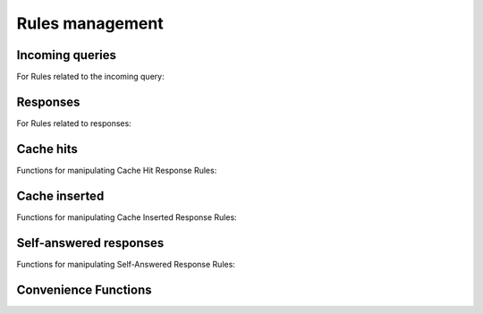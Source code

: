 Rules management
================

Incoming queries
----------------

For Rules related to the incoming query:

.. function:: addAction(DNSrule, action [, options])

  .. versionchanged:: 1.6.0
    Added ``name`` to the ``options``.

  .. versionchanged:: 1.9.0
    Passing a string or list of strings instead of a :class:`DNSRule` is deprecated, use :func:`NetmaskGroupRule` or :func:`QNameSuffixRule` instead

  Add a Rule and Action to the existing rules.
  If a string (or list of) is passed as the first parameter instead of a :class:`DNSRule`, it behaves as if the string or list of strings was passed to :func:`NetmaskGroupRule` or :func:`SuffixMatchNodeRule`.

  :param DNSrule rule: A :class:`DNSRule`, e.g. an :func:`AllRule`, or a compounded bunch of rules using e.g. :func:`AndRule`. Before 1.9.0 it was also possible to pass a string (or list of strings) but doing so is now deprecated.
  :param action: The action to take
  :param table options: A table with key: value pairs with options.

  Options:

  * ``uuid``: string - UUID to assign to the new rule. By default a random UUID is generated for each rule.
  * ``name``: string - Name to assign to the new rule.

.. function:: clearRules()

  Remove all current rules.

.. function:: getAction(n) -> DNSDistRuleAction

  Returns the :class:`DNSDistRuleAction` associated with rule ``n``.

  :param int n: The rule number

.. function:: getCacheHitResponseRule(selector) -> DNSDistResponseRuleAction

  .. versionadded:: 1.9.0

  Return the cache-hit response rule corresponding to the selector, if any.
  The selector can be the position of the rule in the list, as an integer,
  its name as a string or its UUID as a string as well.

  :param int or str selector: The position in the list, name or UUID of the rule to return.

.. function:: getCacheInsertedResponseRule(selector) -> DNSDistResponseRuleAction

  .. versionadded:: 1.9.0

  Return the cache-inserted response rule corresponding to the selector, if any.
  The selector can be the position of the rule in the list, as an integer,
  its name as a string or its UUID as a string as well.

  :param int or str selector: The position in the list, name or UUID of the rule to return.

.. function:: getResponseRule(selector) -> DNSDistResponseRuleAction

  .. versionadded:: 1.9.0

  Return the response rule corresponding to the selector, if any.
  The selector can be the position of the rule in the list, as an integer,
  its name as a string or its UUID as a string as well.

  :param int or str selector: The position in the list, name or UUID of the rule to return.

.. function:: getRule(selector) -> DNSDistRuleAction

  .. versionadded:: 1.9.0

  Return the rule corresponding to the selector, if any.
  The selector can be the position of the rule in the list, as an integer,
  its name as a string or its UUID as a string as well.

  :param int or str selector: The position in the list, name or UUID of the rule to return.

.. function:: getSelfAnsweredResponseRule(selector) -> DNSDistResponseRuleAction

  .. versionadded:: 1.9.0

  Return the self-answered response rule corresponding to the selector, if any.
  The selector can be the position of the rule in the list, as an integer,
  its name as a string or its UUID as a string as well.

  :param int or str selector: The position in the list, name or UUID of the rule to return.

.. function:: mvRule(from, to)

  Move rule ``from`` to a position where it is in front of ``to``.
  ``to`` can be one larger than the largest rule, in which case the rule will be moved to the last position.

  :param int from: Rule number to move
  :param int to: Location to more the Rule to

.. function:: mvRuleToTop()

  .. versionadded:: 1.6.0

  This function moves the last rule to the first position. Before 1.6.0 this was handled by :func:`topRule`.

.. function:: newRuleAction(rule, action[, options])

  .. versionchanged:: 1.6.0
    Added ``name`` to the ``options``.

  Return a pair of DNS Rule and DNS Action, to be used with :func:`setRules`.

  :param Rule rule: A Rule (see :doc:`selectors`)
  :param Action action: The Action (see :doc:`actions`) to apply to the matched traffic
  :param table options: A table with key: value pairs with options.

  Options:

  * ``uuid``: string - UUID to assign to the new rule. By default a random UUID is generated for each rule.
  * ``name``: string - Name to assign to the new rule.

.. function:: setRules(rules)

  Replace the current rules with the supplied list of pairs of DNS Rules and DNS Actions (see :func:`newRuleAction`)

  :param [RuleAction] rules: A list of RuleActions

.. function:: showRules([options])

  Show all defined rules for queries, optionally displaying their UUIDs.

  :param table options: A table with key: value pairs with display options.

  Options:

  * ``showUUIDs=false``: bool - Whether to display the UUIDs, defaults to false.
  * ``truncateRuleWidth=-1``: int - Truncate rules output to ``truncateRuleWidth`` size. Defaults to ``-1`` to display the full rule.

.. function:: topRule()

  .. versionchanged:: 1.6.0
    Replaced by :func:`mvRuleToTop`

  Before 1.6.0 this function used to move the last rule to the first position, which is now handled by :func:`mvRuleToTop`.

.. function:: rmRule(id)

  .. versionchanged:: 1.6.0
    ``id`` can now be a string representing the name of the rule.

  Remove rule ``id``.

  :param int id: The position of the rule to remove if ``id`` is numerical, its UUID or name otherwise

Responses
---------

For Rules related to responses:

.. function:: addResponseAction(DNSRule, action [, options])

  .. versionchanged:: 1.6.0
    Added ``name`` to the ``options``.

  .. versionchanged:: 1.9.0
    Passing a string or list of strings instead of a :class:`DNSRule` is deprecated, use :func:`NetmaskGroupRule` or :func:`QNameSuffixRule` instead

  Add a Rule and Action for responses to the existing rules.
  If a string (or list of) is passed as the first parameter instead of a :class:`DNSRule`, it behaves as if the string or list of strings was passed to :func:`NetmaskGroupRule` or :func:`SuffixMatchNodeRule`.

  :param DNSrule rule: A :class:`DNSRule`, e.g. an :func:`AllRule`, or a compounded bunch of rules using e.g. :func:`AndRule`. Before 1.9.0 it was also possible to pass a string (or list of strings) but doing so is now deprecated.
  :param action: The action to take
  :param table options: A table with key: value pairs with options.

  Options:

  * ``uuid``: string - UUID to assign to the new rule. By default a random UUID is generated for each rule.
  * ``name``: string - Name to assign to the new rule.

.. function:: mvResponseRule(from, to)

  Move response rule ``from`` to a position where it is in front of ``to``.
  ``to`` can be one larger than the largest rule, in which case the rule will be moved to the last position.

  :param int from: Rule number to move
  :param int to: Location to more the Rule to

.. function:: mvResponseRuleToTop()

  .. versionadded:: 1.6.0

  This function moves the last response rule to the first position. Before 1.6.0 this was handled by :func:`topResponseRule`.

.. function:: rmResponseRule(id)

  .. versionchanged:: 1.6.0
    ``id`` can now be a string representing the name of the rule.

  Remove response rule ``id``.

  :param int id: The position of the rule to remove if ``id`` is numerical, its UUID or name otherwise

.. function:: showResponseRules([options])

  Show all defined response rules, optionally displaying their UUIDs.

  :param table options: A table with key: value pairs with display options.

  Options:

  * ``showUUIDs=false``: bool - Whether to display the UUIDs, defaults to false.
  * ``truncateRuleWidth=-1``: int - Truncate rules output to ``truncateRuleWidth`` size. Defaults to ``-1`` to display the full rule.

.. function:: topResponseRule()

  .. versionchanged:: 1.6.0
    Replaced by :func:`mvResponseRuleToTop`

  Before 1.6.0 this function used to move the last response rule to the first position, which is now handled by :func:`mvResponseRuleToTop`.

Cache hits
----------

Functions for manipulating Cache Hit Response Rules:

.. function:: addCacheHitResponseAction(DNSRule, action [, options])

  .. versionchanged:: 1.6.0
    Added ``name`` to the ``options``.

  .. versionchanged:: 1.9.0
    Passing a string or list of strings instead of a :class:`DNSRule` is deprecated, use :func:`NetmaskGroupRule` or :func:`QNameSuffixRule` instead

  Add a Rule and ResponseAction for Cache Hits to the existing rules.
  If a string (or list of) is passed as the first parameter instead of a :class:`DNSRule`, it behaves as if the string or list of strings was passed to :func:`NetmaskGroupRule` or :func:`SuffixMatchNodeRule`.

  :param DNSrule rule: A :class:`DNSRule`, e.g. an :func:`AllRule`, or a compounded bunch of rules using e.g. :func:`AndRule`. Before 1.9.0 it was also possible to pass a string (or list of strings) but doing so is now deprecated.
  :param action: The action to take
  :param table options: A table with key: value pairs with options.

  Options:

  * ``uuid``: string - UUID to assign to the new rule. By default a random UUID is generated for each rule.
  * ``name``: string - Name to assign to the new rule.

.. function:: mvCacheHitResponseRule(from, to)

  Move cache hit response rule ``from`` to a position where it is in front of ``to``.
  ``to`` can be one larger than the largest rule, in which case the rule will be moved to the last position.

  :param int from: Rule number to move
  :param int to: Location to more the Rule to

.. function:: mvCacheHitResponseRuleToTop()

  .. versionadded:: 1.6.0

  This function moves the last cache hit response rule to the first position. Before 1.6.0 this was handled by :func:`topCacheHitResponseRule`.

.. function:: rmCacheHitResponseRule(id)

  .. versionchanged:: 1.6.0
    ``id`` can now be a string representing the name of the rule.

  :param int id: The position of the rule to remove if ``id`` is numerical, its UUID or name otherwise

.. function:: showCacheHitResponseRules([options])

  Show all defined cache hit response rules, optionally displaying their UUIDs.

  :param table options: A table with key: value pairs with display options.

  Options:

  * ``showUUIDs=false``: bool - Whether to display the UUIDs, defaults to false.
  * ``truncateRuleWidth=-1``: int - Truncate rules output to ``truncateRuleWidth`` size. Defaults to ``-1`` to display the full rule.

.. function:: topCacheHitResponseRule()

  .. versionchanged:: 1.6.0
    Replaced by :func:`mvCacheHitResponseRuleToTop`

  Before 1.6.0 this function used to move the last cache hit response rule to the first position, which is now handled by :func:`mvCacheHitResponseRuleToTop`.

Cache inserted
--------------

Functions for manipulating Cache Inserted Response Rules:

.. function:: addCacheInsertedResponseAction(DNSRule, action [, options])

  .. versionadded:: 1.8.0

  .. versionchanged:: 1.9.0
    Passing a string or list of strings instead of a :class:`DNSRule` is deprecated, use :func:`NetmaskGroupRule` or :func:`QNameSuffixRule` instead

  Add a Rule and ResponseAction that is executed after a cache entry has been inserted to the existing rules.
  If a string (or list of) is passed as the first parameter instead of a :class:`DNSRule`, it behaves as if the string or list of strings was passed to :func:`NetmaskGroupRule` or :func:`SuffixMatchNodeRule`.

  :param DNSrule rule: A :class:`DNSRule`, e.g. an :func:`AllRule`, or a compounded bunch of rules using e.g. :func:`AndRule`. Before 1.9.0 it was also possible to pass a string (or list of strings) but doing so is now deprecated.
  :param action: The action to take
  :param table options: A table with key: value pairs with options.

  Options:

  * ``uuid``: string - UUID to assign to the new rule. By default a random UUID is generated for each rule.
  * ``name``: string - Name to assign to the new rule.

.. function:: mvCacheInsertedResponseRule(from, to)

  .. versionadded:: 1.8.0

  Move cache inserted response rule ``from`` to a position where it is in front of ``to``.
  ``to`` can be one larger than the largest rule, in which case the rule will be moved to the last position.

  :param int from: Rule number to move
  :param int to: Location to more the Rule to

.. function:: mvCacheInsertedResponseRuleToTop()

  .. versionadded:: 1.8.0

  This function moves the last cache inserted response rule to the first position.

.. function:: rmCacheInsertedResponseRule(id)

  .. versionadded:: 1.8.0

  :param int id: The position of the rule to remove if ``id`` is numerical, its UUID or name otherwise

.. function:: showCacheInsertedResponseRules([options])

  .. versionadded:: 1.8.0

  Show all defined cache inserted response rules, optionally displaying their UUIDs.

  :param table options: A table with key: value pairs with display options.

  Options:

  * ``showUUIDs=false``: bool - Whether to display the UUIDs, defaults to false.
  * ``truncateRuleWidth=-1``: int - Truncate rules output to ``truncateRuleWidth`` size. Defaults to ``-1`` to display the full rule.

Self-answered responses
-----------------------

Functions for manipulating Self-Answered Response Rules:

.. function:: addSelfAnsweredResponseAction(DNSRule, action [, options])

  .. versionchanged:: 1.6.0
    Added ``name`` to the ``options``.

  .. versionchanged:: 1.9.0
    Passing a string or list of strings instead of a :class:`DNSRule` is deprecated, use :func:`NetmaskGroupRule` or :func:`QNameSuffixRule` instead

  Add a Rule and Action for Self-Answered queries to the existing rules.
  If a string (or list of) is passed as the first parameter instead of a :class:`DNSRule`, it behaves as if the string or list of strings was passed to :func:`NetmaskGroupRule` or :func:`SuffixMatchNodeRule`.

  :param DNSrule rule: A :class:`DNSRule`, e.g. an :func:`AllRule`, or a compounded bunch of rules using e.g. :func:`AndRule`. Before 1.9.0 it was also possible to pass a string (or list of strings) but doing so is now deprecated.
  :param action: The action to take
  :param table options: A table with key: value pairs with options.

  Options:

  * ``uuid``: string - UUID to assign to the new rule. By default a random UUID is generated for each rule.
  * ``name``: string - Name to assign to the new rule.

.. function:: mvSelfAnsweredResponseRule(from, to)

  Move self answered response rule ``from`` to a position where it is in front of ``to``.
  ``to`` can be one larger than the largest rule, in which case the rule will be moved to the last position.

  :param int from: Rule number to move
  :param int to: Location to more the Rule to

.. function:: mvSelfAnsweredResponseRuleToTop()

  .. versionadded:: 1.6.0

  This function moves the last self-answered response rule to the first position. Before 1.6.0 this was handled by :func:`topSelfAnsweredResponseRule`.

.. function:: rmSelfAnsweredResponseRule(id)

  .. versionchanged:: 1.6.0
    ``id`` can now be a string representing the name of the rule.

  Remove self answered response rule ``id``.

  :param int id: The position of the rule to remove if ``id`` is numerical, its UUID or name otherwise

.. function:: showSelfAnsweredResponseRules([options])

  Show all defined self answered response rules, optionally displaying their UUIDs.

  :param table options: A table with key: value pairs with display options.

  Options:

  * ``showUUIDs=false``: bool - Whether to display the UUIDs, defaults to false.
  * ``truncateRuleWidth=-1``: int - Truncate rules output to ``truncateRuleWidth`` size. Defaults to ``-1`` to display the full rule.

.. function:: topSelfAnsweredResponseRule()

  .. versionchanged:: 1.6.0
    Replaced by :func:`mvSelfAnsweredResponseRuleToTop`

  Before 1.6.0 this function used to move the last cache hit response rule to the first position, which is now handled by :func:`mvSelfAnsweredResponseRuleToTop`.

  Move the last self answered response rule to the first position.

Convenience Functions
---------------------

.. function:: makeRule(rule)

  .. versionchanged:: 1.9.0
    This function is deprecated, please use :func:`NetmaskGroupRule` or :func:`QnameSuffixRule` instead

  Make a :func:`NetmaskGroupRule` or a :func:`SuffixMatchNodeRule`, depending on how it is called.
  The `rule` parameter can be a string, or a list of strings, that should contain either:

  * netmasks: in which case it will behave as :func:`NetmaskGroupRule`, or
  * domain names: in which case it will behave as :func:`SuffixMatchNodeRule`

  Mixing both netmasks and domain names is not supported, and will result in domain names being ignored!

  ``makeRule("0.0.0.0/0")`` will for example match all IPv4 traffic, ``makeRule({"be","nl","lu"})`` will match all Benelux DNS traffic.

  :param string rule: A string, or list of strings, to convert to a rule.
